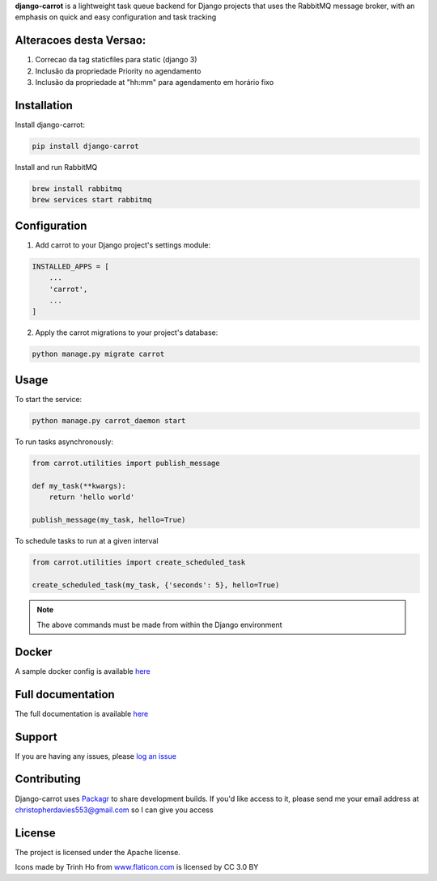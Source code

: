 **django-carrot** is a lightweight task queue backend for Django projects that uses the RabbitMQ message broker, with
an emphasis on quick and easy configuration and task tracking

Alteracoes desta Versao:
------------------------

1. Correcao da tag staticfiles para static (django 3)
2. Inclusão da propriedade Priority no agendamento
3. Inclusão da propriedade at "hh:mm" para agendamento em horário fixo

Installation
------------

Install django-carrot:

.. code-block:: bash

    pip install django-carrot

Install and run RabbitMQ

.. code-block:: bash

    brew install rabbitmq
    brew services start rabbitmq

Configuration
-------------

1. Add carrot to your Django project's settings module:

.. code-block:: python

    INSTALLED_APPS = [
        ...
        'carrot',
        ...
    ]


2. Apply the carrot migrations to your project's database:

.. code-block:: python

    python manage.py migrate carrot


Usage
-----

To start the service:

.. code-block:: bash

    python manage.py carrot_daemon start


To run tasks asynchronously:

.. code-block:: python

    from carrot.utilities import publish_message

    def my_task(**kwargs):
        return 'hello world'

    publish_message(my_task, hello=True)



To schedule tasks to run at a given interval

.. code-block:: python

    from carrot.utilities import create_scheduled_task

    create_scheduled_task(my_task, {'seconds': 5}, hello=True)


.. note::
    The above commands must be made from within the Django environment

Docker
------

A sample docker config is available `here <https://github.com/chris104957/django-carrot-docker>`_

Full documentation
------------------

The full documentation is available `here <https://django-carrot.readthedocs.io/>`_

Support
-------

If you are having any issues, please `log an issue <https://github.com/chris104957/django-carrot/issues/new>`_

Contributing
------------

Django-carrot uses `Packagr <https://www.packagr.app/>`_ to share development builds. If you'd like access to it,
please send me your email address at christopherdavies553@gmail.com so I can give you access

License
-------

The project is licensed under the Apache license.

Icons made by Trinh Ho from `www.flaticon.com <www.flaticon.com>`_ is licensed by CC 3.0 BY
